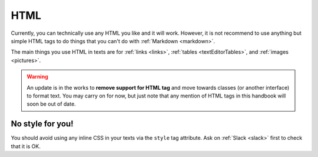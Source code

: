 .. _html:

HTML
=====================

Currently, you can technically use any HTML you like and it will work. However, it is not recommend to use anything but simple HTML tags to do things that you can't do with :ref:`Markdown <markdown>`.

The main things you use HTML in texts are for :ref:`links <links>`, :ref:`tables <textEditorTables>`, and :ref:`images <pictures>`.

.. warning::
  An update is in the works to **remove support for HTML tag** and move towards classes (or another interface) to format text. You may carry on for now, but just note that any mention of HTML tags in this handbook will soon be out of date.


No style for you!
-----------------

You should avoid using any inline CSS in your texts via the ``style`` tag attribute. Ask on :ref:`Slack <slack>` first to check that it is OK.

